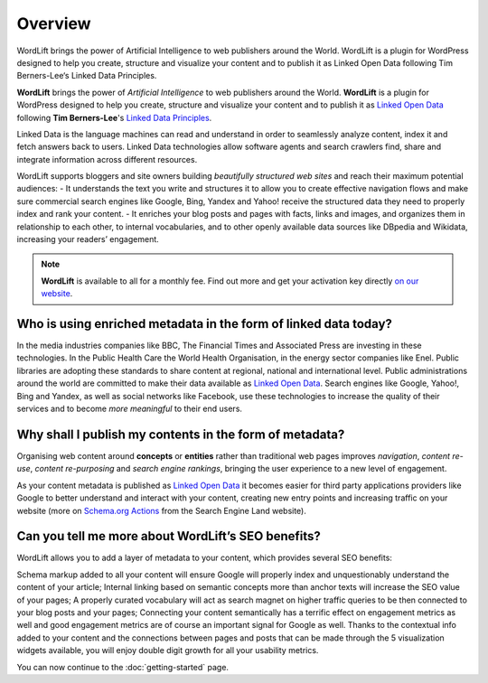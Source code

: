 Overview
===============

.. raw:: html

    <div style="position: relative; padding-bottom: 56.25%; height: 0; overflow: hidden; max-width: 100%; height: auto;">
        <iframe src="https://www.youtube-nocookie.com/embed/AR2pBOTLsy4" frameborder="0" allowfullscreen style="position: absolute; top: 0; left: 0; width: 100%; height: 100%;"></iframe>
    </div>


WordLift brings the power of Artificial Intelligence to web publishers around the World.
WordLift is a plugin for WordPress designed to help you create, structure and visualize your content and to publish it as Linked Open Data following Tim Berners-Lee‘s Linked Data Principles.

**WordLift** brings the power of *Artificial Intelligence* to web publishers around the World.
**WordLift** is a plugin for WordPress designed to help you create, structure and visualize your content and to publish it as `Linked Open Data <key-concepts.html#linked-open-data>`_ following **Tim Berners-Lee**'s `Linked Data Principles <http://www.w3.org/DesignIssues/LinkedData.html>`_.

Linked Data is the language machines can read and understand in order to seamlessly analyze content, index it and fetch answers back to users. 
Linked Data technologies allow software agents and search crawlers find, share and integrate information across different resources.

WordLift supports bloggers and site owners building *beautifully structured web sites* and reach their maximum potential audiences:
- It understands the text you write and structures it to allow you to create effective navigation flows and make sure commercial search engines like Google, Bing, Yandex and Yahoo! receive the structured data they need to properly index and rank your content.
- It  enriches your blog posts and pages with facts, links and images, and organizes them in relationship to each other, to internal vocabularies, and to other openly available data sources like DBpedia and Wikidata, increasing your readers’ engagement.


.. note::
        **WordLift** is available to all for a monthly fee. Find out more and get your activation key directly `on our website <https://wordlift.io>`_.


=================
Who is using enriched metadata in the form of linked data today?
=================

In the media industries companies like BBC, The Financial Times and Associated Press are investing in these technologies.
In the Public Health Care the World Health Organisation, in the energy sector companies like Enel. 
Public libraries are adopting these  standards to share content at regional, national and international level. 
Public administrations around the world are committed to make their data available as `Linked Open Data <key-concepts.html#linked-open-data>`_. 
Search engines like Google, Yahoo!, Bing and Yandex, as well as social networks like Facebook, use these technologies to increase the quality of their services and to become *more meaningful* to their end users.

=================
Why shall I publish my contents in the form of metadata?
=================
Organising web content around **concepts** or **entities** rather than traditional web pages improves 
*navigation*, *content re-use*, *content re-purposing* and *search engine rankings*, bringing the user experience to a new level of engagement.

As your content metadata is published as `Linked Open Data <key-concepts.html#linked-open-data>`_ it becomes easier
for third party applications providers like Google to better understand and interact with your content, creating new entry points and  increasing traffic on your website (more on `Schema.org Actions <http://searchengineland.com/schema-user-actions-now-available-189421>`_ from the Search Engine Land website).

=================
Can you tell me more about WordLift’s SEO benefits?
=================

WordLift allows you to add a layer of metadata to your content, which provides several SEO benefits:

Schema markup added to all your content will ensure Google will properly index and unquestionably understand the content of your article;
Internal linking based on semantic concepts more than anchor texts will increase the SEO value of your pages;
A properly curated vocabulary will act as search magnet on higher traffic queries to be then connected to your blog posts and your pages;
Connecting your content semantically has a terrific effect on engagement metrics as well and good engagement metrics are of course an important signal for Google as well. Thanks to the contextual info added to your content and the connections between pages and posts that can be made through the 5 visualization widgets available, you will enjoy double digit growth for all your usability metrics.

You can now continue to the :doc:`getting-started` page.
